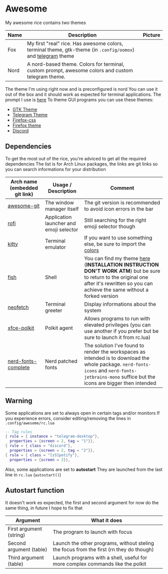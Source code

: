* Awesome
My awesome rice contains two themes

| Name | Description                                                                                                 | Picture                          |
|------+-------------------------------------------------------------------------------------------------------------+----------------------------------|
| Fox  | My first "real" rice. Has awesome colors, terminal theme, gtk-theme (in =.config/oomox=) and [[https://t.me/addtheme/dy3q98gjaQaBxoQE][telegram]] theme | [[file:.dotfiles-pictures/fox.png]]  |
| Nord | A nord-based theme. Colors for terminal, custom prompt, awesome colors and custom telegram theme.           | [[file:.dotfiles-pictures/nord.png]] |

The theme I'm using right now and is preconfigured is nord
You can use it out of the box and it should work as expected for
terminal applications. The prompt I use is [[https://github.com/noaccOS/pure][here]]
To theme GUI programs you can use these themes:
- [[https://github.com/EliverLara/Nordic][GTK Theme]]
- [[https://github.com/noaccOS/telegram-nord-theme][Telegram Theme]]
- [[https://github.com/ralphSQ/Nord-minimal-functional-fox][Firefox-css]]
- [[https://addons.mozilla.org/en-US/firefox/addon/noaccos-nord/][Firefox theme]]
- [[https://gist.github.com/dhilln/f74098c730659cd7d9fd4e4e15f5b8cd][Discord]]

** Dependencies
To get the most out of the rice, you're adviced to get all the required
dependencies
The list is for Arch Linux packages, the links are git links so you can
search informations for your distribution

| Arch name (embedded git link) | Usage / Description                     | Comment                                                                                                                                                                                          |
|-------------------------------+-----------------------------------------+--------------------------------------------------------------------------------------------------------------------------------------------------------------------------------------------------|
| [[https://github.com/awesomeWM/awesome][awesome-git]]                   | The window manager itself               | The git version is recommended to avoid icon errors in the bar                                                                                                                                   |
| [[https://github.com/davatorium/rofi][rofi]]                          | Application launcher and emoji selector | Still searching for the right emoji selector though                                                                                                                                              |
| [[https://github.com/kovidgoyal/kitty][kitty]]                         | Terminal emulator                       | If you want to use something else, be sure to import the [[file:.config/kitty/colors.conf][colors]]                                                                                                                                  |
| [[https://github.com/fish-shell/fish-shell][fish]]                          | Shell                                   | You can find my theme [[https://github.com/noaccOS/pure][here]] (*INSTALLATION INSTRUCTION DON'T WORK ATM*) but be sure to return to the original one after it's rewritten so you can achieve the same without a forked version       |
| [[https://github.com/dylanaraps/neofetch][neofetch]]                      | Terminal greeter                        | Display informations about the system                                                                                                                                                            |
| [[https://github.com/ncopa/xfce-polkit][xfce-polkit]]                   | Polkit agent                            | Allows programs to run with elevated privileges (you can use another if you prefer but be sure to launch it from rc.lua)                                                                         |
| [[https://github.com/ryanoasis/nerd-fonts][nerd-fonts-complete]]           | Nerd patched fonts                      | The solution I've found to render the workspaces as intended is to download the whole package. =nerd-fonts-icons= and =nerd-fonts-jetbrains-mono= suffice but the icons are bigger then intended |

** Warning
Some applications are set to always open in certain tags and/or
monitors
If you experience errors, consider editing/removing the lines in
=.config/awesome/rc.lua=

#+begin_src lua
  -- Tag rules
  { rule = { instance = "telegram-desktop"},
    properties = {screen = 2, tag = "1"}},
  { rule = { class = "discord"},
    properties = {screen = 2, tag = "2"}},
  { rule = { class = "[sS]potify"},
    properties = {screen = 2}},
#+end_src

Also, some applications are set to *autostart*
They are launched from the last line in =rc.lua= (=autostart()=)

** Autostart function
It doesn't work es expected, the first and second argument for now do
the same thing, in future I hope to fix that

| Argument                | What it does                                                                            |
|-------------------------+-----------------------------------------------------------------------------------------|
| First argument (string) | The program to launch with focus                                                        |
| Second argument (table) | Launch the other programs, without steling the focus from the first (rn they do though) |
| Third argument (table)  | Launch programs with a shell, useful for more complex commands like the polkit          |
